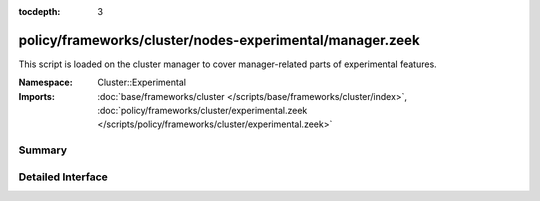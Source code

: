 :tocdepth: 3

policy/frameworks/cluster/nodes-experimental/manager.zeek
=========================================================
.. zeek:namespace:: Cluster::Experimental

This script is loaded on the cluster manager to cover manager-related
parts of experimental features.

:Namespace: Cluster::Experimental
:Imports: :doc:`base/frameworks/cluster </scripts/base/frameworks/cluster/index>`, :doc:`policy/frameworks/cluster/experimental.zeek </scripts/policy/frameworks/cluster/experimental.zeek>`

Summary
~~~~~~~

Detailed Interface
~~~~~~~~~~~~~~~~~~

